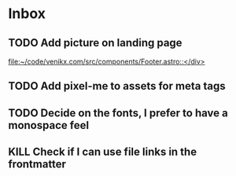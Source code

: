 * Inbox
** TODO Add picture on landing page
:LOGBOOK:
CLOCK: [2023-07-17 Mon 01:28]--[2023-07-17 Mon 01:29] =>  0:01
:END:

[[file:~/code/venikx.com/src/components/Footer.astro::</div>]]
** TODO Add pixel-me to assets for meta tags
** TODO Decide on the fonts, I prefer to have a monospace feel
** KILL Check if I can use file links in the frontmatter
CLOSED: [2023-07-18 Tue 17:57]

